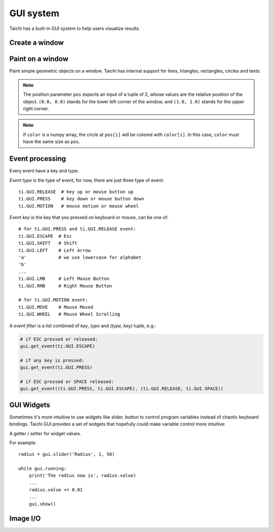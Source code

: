 .. _gui:

GUI system
==========

Taichi has a built-in GUI system to help users visualize results.


Create a window
---------------


.. function:: ti.GUI(title = 'Taichi', res = (512, 512), background_color = 0x000000, show_gui = True)

    :parameter title: (optional, string) the window title
    :parameter res: (optional, scalar or tuple) resolution / size of the window
    :parameter background_color: (optional, RGB hex) background color of the window
    :parameter show_gui: (optional, bool) see the note below
    :return: (GUI) an object represents the window

    Create a window.
    If ``res`` is scalar, then width will be equal to height.

    The following code creates a window of resolution ``640x360``:

    .. code-block:: python

        gui = ti.GUI('Window Title', (640, 360))

    .. note::

        If you are running Taichi on a machine without a GUI environment, consider
        setting ``show_gui`` to ``False``:

        .. code-block:: python

            gui = ti.GUI('Window Title', (640, 360), show_gui=False)

            while gui.running:
                ...
                gui.show(f'{gui.frame:06d}.png')  # save a series of screenshot


.. function:: gui.show(filename = None)

    :parameter gui: (GUI) the window object
    :parameter filename: (optional, string) see notes below

    Show the window on the screen.

    .. note::
        If ``filename`` is specified, a screenshot will be saved to the file specified by the name.
        For example, the following saves frames of the window to ``.png``'s:

        ::

            for frame in range(10000):
                render(img)
                gui.set_image(img)
                gui.show(f'{frame:06d}.png')


Paint on a window
-----------------

Paint simple geometric objects on a window. Taichi has internal support for lines, triangles, rectangles, circles and texts.


.. note::

    The position parameter ``pos`` expects an input of a tuple of 2, whose values are the relative position of the object. 
    ``(0.0, 0.0)`` stands for the lower left corner of the window, and ``(1.0, 1.0)`` stands for the upper right corner.


.. function:: gui.set_image(img)

    :parameter gui: (GUI) the window object
    :parameter img: (np.array or ti.field) field containing the image, see notes below

    Set an image to display on the window.

    The image pixels are set from the values of ``img[i, j]``, where ``i`` indicates the horizontal coordinates (from left to right) and ``j`` the vertical coordinates (from bottom to top).


    If the window size is ``(x, y)``, then ``img`` must be one of:

    * ``ti.field(shape=(x, y))``, a grey-scale image

    * ``ti.field(shape=(x, y, 3))``, where `3` is for ``(r, g, b)`` channels

    * ``ti.field(shape=(x, y, 2))``, where `2` is for ``(r, g)`` channels

    * ``ti.Vector.field(3, shape=(x, y))`` ``(r, g, b)`` channels on each component (see :ref:`vector`)

    * ``ti.Vector.field(2, shape=(x, y))`` ``(r, g)`` channels on each component

    * ``np.ndarray(shape=(x, y))``

    * ``np.ndarray(shape=(x, y, 3))``

    * ``np.ndarray(shape=(x, y, 2))``


    The data type of ``img`` must be one of:

    * ``uint8``, range ``[0, 255]``

    * ``uint16``, range ``[0, 65535]``

    * ``uint32``, range ``[0, 4294967295]``

    * ``float32``, range ``[0, 1]``

    * ``float64``, range ``[0, 1]``

    .. note ::

        When using ``float32`` or ``float64`` as the data type,
        ``img`` entries will be clipped into range ``[0, 1]`` for display.


.. function:: gui.get_image()

    :return: (np.array) the current image shown on the GUI

    Get the 4-channel (RGBA) image shown in the current GUI system.


.. function:: gui.circle(pos, color = 0xFFFFFF, radius = 1)

    :parameter gui: (GUI) the window object
    :parameter pos: (tuple of 2) the position of the circle
    :parameter color: (optional, RGB hex) the color to fill the circle
    :parameter radius: (optional, scalar) the radius of the circle

    Draw a solid circle.


.. function:: gui.circles(pos, color = 0xFFFFFF, radius = 1)

    :parameter gui: (GUI) the window object
    :parameter pos: (np.array) the positions of the circles
    :parameter color: (optional, RGB hex or np.array of uint32) the color(s) to fill the circles
    :parameter radius: (optional, scalar or np.array of float32) the radius (radii) of the circles

    Draw solid circles.

.. note::

    If ``color`` is a numpy array, the circle at ``pos[i]`` will be colored with ``color[i]``.
    In this case, ``color`` must have the same size as ``pos``.


.. function:: gui.line(begin, end, color = 0xFFFFFF, radius = 1)

    :parameter gui: (GUI) the window object
    :parameter begin: (tuple of 2) the first end point position of line
    :parameter end: (tuple of 2) the second end point position of line
    :parameter color: (optional, RGB hex) the color of line
    :parameter radius: (optional, scalar) the width of line

    Draw a line.


.. function:: gui.lines(begin, end, color = 0xFFFFFF, radius = 1)

    :parameter gui: (GUI) the window object
    :parameter begin: (np.array) the positions of the first end point of lines
    :parameter end: (np.array) the positions of the second end point of lines
    :parameter color: (optional, RGB hex or np.array of uint32) the color(s) of lines
    :parameter radius: (optional, scalar or np.array of float32) the width(s) of the lines

    Draw lines.


.. function:: gui.triangle(a, b, c, color = 0xFFFFFF)

    :parameter gui: (GUI) the window object
    :parameter a: (tuple of 2) the first end point position of triangle
    :parameter b: (tuple of 2) the second end point position of triangle
    :parameter c: (tuple of 2) the third end point position of triangle
    :parameter color: (optional, RGB hex) the color to fill the triangle

    Draw a solid triangle.


.. function:: gui.triangles(a, b, c, color = 0xFFFFFF)

    :parameter gui: (GUI) the window object
    :parameter a: (np.array) the positions of the first end point of triangles
    :parameter b: (np.array) the positions of the second end point of triangles
    :parameter c: (np.array) the positions of the third end point of triangles
    :parameter color: (optional, RGB hex or np.array of uint32) the color(s) to fill the triangles

    Draw solid triangles.


.. function:: gui.rect(topleft, bottomright, radius = 1, color = 0xFFFFFF)

    :parameter gui: (GUI) the window object
    :parameter topleft: (tuple of 2) the top-left point position of rectangle
    :parameter bottomright: (tuple of 2) the bottom-right point position of rectangle
    :parameter color: (optional, RGB hex) the color of stroke line
    :parameter radius: (optional, scalar) the width of stroke line

    Draw a hollow rectangle.


.. function:: gui.text(content, pos, font_size = 15, color = 0xFFFFFF)

    :parameter gui: (GUI) the window object
    :parameter content: (str) the text to draw
    :parameter pos: (tuple of 2) the top-left point position of the fonts / texts
    :parameter font_size: (optional, scalar) the size of font (in height)
    :parameter color: (optional, RGB hex) the foreground color of text

    Draw a line of text on screen.


.. function:: ti.rgb_to_hex(rgb):

    :parameter rgb: (tuple of 3 floats) The (R, G, B) float values, in range [0, 1]
    :return: (RGB hex or np.array of uint32) The converted hex value

    Convert a (R, G, B) tuple of floats into a single integer value. E.g.,

    .. code-block:: python

         rgb = (0.4, 0.8, 1.0)
         hex = ti.rgb_to_hex(rgb)  # 0x66ccff

         rgb = np.array([[0.4, 0.8, 1.0], [0.0, 0.5, 1.0]])
         hex = ti.rgb_to_hex(rgb)  # np.array([0x66ccff, 0x007fff])

    The return values can be used in GUI drawing APIs.


.. _gui_event:

Event processing
----------------

Every event have a key and type.

*Event type* is the type of event, for now, there are just three type of event:

::

  ti.GUI.RELEASE  # key up or mouse button up
  ti.GUI.PRESS    # key down or mouse button down
  ti.GUI.MOTION   # mouse motion or mouse wheel

*Event key* is the key that you pressed on keyboard or mouse, can be one of:

::

  # for ti.GUI.PRESS and ti.GUI.RELEASE event:
  ti.GUI.ESCAPE  # Esc
  ti.GUI.SHIFT   # Shift
  ti.GUI.LEFT    # Left Arrow
  'a'            # we use lowercase for alphabet
  'b'
  ...
  ti.GUI.LMB     # Left Mouse Button
  ti.GUI.RMB     # Right Mouse Button

  # for ti.GUI.MOTION event:
  ti.GUI.MOVE    # Mouse Moved
  ti.GUI.WHEEL   # Mouse Wheel Scrolling

A *event filter* is a list combined of *key*, *type* and *(type, key)* tuple, e.g.:

.. code-block:: python

    # if ESC pressed or released:
    gui.get_event(ti.GUI.ESCAPE)

    # if any key is pressed:
    gui.get_event(ti.GUI.PRESS)

    # if ESC pressed or SPACE released:
    gui.get_event((ti.GUI.PRESS, ti.GUI.ESCAPE), (ti.GUI.RELEASE, ti.GUI.SPACE))


.. attribute:: gui.running

    :parameter gui: (GUI)
    :return: (bool) ``True`` if ``ti.GUI.EXIT`` event occurred, vice versa

    ``ti.GUI.EXIT`` occurs when you click on the close (X) button of a window.
    So ``gui.running`` will obtain ``False`` when the GUI is being closed.

    For example, loop until the close button is clicked:

    ::

        while gui.running:
            render()
            gui.set_image(pixels)
            gui.show()


    You can also close the window by manually setting ``gui.running`` to ``False``:

    ::

        while gui.running:
            if gui.get_event(ti.GUI.ESCAPE):
                gui.running = False

            render()
            gui.set_image(pixels)
            gui.show()


.. function:: gui.get_event(a, ...)

    :parameter gui: (GUI)
    :parameter a: (optional, EventFilter) filter out matched events
    :return: (bool) ``False`` if there is no pending event, vise versa

    Try to pop a event from the queue, and store it in ``gui.event``.

    For example:

    ::

        if gui.get_event():
            print('Got event, key =', gui.event.key)


    For example, loop until ESC is pressed:

    ::

        gui = ti.GUI('Title', (640, 480))
        while not gui.get_event(ti.GUI.ESCAPE):
            gui.set_image(img)
            gui.show()


.. function:: gui.get_events(a, ...)

    :parameter gui: (GUI)
    :parameter a: (optional, EventFilter) filter out matched events
    :return: (generator) a python generator, see below

    Basically the same as ``gui.get_event``, except for this one returns a generator of events instead of storing into ``gui.event``:

    ::

        for e in gui.get_events():
            if e.key == ti.GUI.ESCAPE:
                exit()
            elif e.key == ti.GUI.SPACE:
                do_something()
            elif e.key in ['a', ti.GUI.LEFT]:
                ...


.. function:: gui.is_pressed(key, ...)

    :parameter gui: (GUI)
    :parameter key: (EventKey) keys you want to detect
    :return: (bool) ``True`` if one of the keys pressed, vice versa

    .. warning::

        Must be used together with ``gui.get_event``, or it won't be updated!
        For example:

        ::

            while True:
                gui.get_event()  # must be called before is_pressed
                if gui.is_pressed('a', ti.GUI.LEFT):
                    print('Go left!')
                elif gui.is_pressed('d', ti.GUI.RIGHT):
                    print('Go right!')


.. function:: gui.get_cursor_pos()

    :parameter gui: (GUI)
    :return: (tuple of 2) current cursor position within the window

    For example:

    ::

        mouse_x, mouse_y = gui.get_cursor_pos()


.. attribute:: gui.fps_limit

    :parameter gui: (GUI)
    :return: (scalar or None) the maximum FPS, ``None`` for no limit

    The default value is 60.

    For example, to restrict FPS to be below 24, simply ``gui.fps_limit = 24``.
    This helps reduce the overload on your hardware especially when you're
    using OpenGL on your intergrated GPU which could make desktop slow to
    response.


GUI Widgets
-----------

Sometimes it's more intuitive to use widgets like slider, button to control program variables
instead of chaotic keyboard bindings. Taichi GUI provides a set of widgets that hopefully
could make variable control more intuitive:


.. function:: gui.slider(text, minimum, maximum, step=1)

    :parameter text: (str) the text to be displayed above this slider.
    :parameter minumum: (float) the minimum value of the slider value.
    :parameter maxumum: (float) the maximum value of the slider value.
    :parameter step: (optional, float) the step between two separate value.

    :return: (WidgetValue) a value getter / setter, see :class:`WidgetValue`.

    The widget will be display as: ``{text}: {value:.3f}``, followed with a slider.


.. function:: gui.label(text)

    :parameter text: (str) the text to be displayed in the label.

    :return: (WidgetValue) a value getter / setter, see :class:`WidgetValue`.

    The widget will be display as: ``{text}: {value:.3f}``.


.. function:: gui.button(text, event_name=None)

    :parameter text: (str) the text to be displayed in the button.
    :parameter event_name: (optional, str) customize the event name.

    :return: (EventKey) the event key for this button, see :ref:`gui_event`.


.. class:: WidgetValue

    A getter / setter for widget values.

    .. attribute:: value

        Get / set the current value in the widget where we're returned from.

    For example::

        radius = gui.slider('Radius', 1, 50)

        while gui.running:
            print('The radius now is', radius.value)
            ...
            radius.value += 0.01
            ...
            gui.show()

Image I/O
---------

.. function:: ti.imwrite(img, filename)

    :parameter img: (ti.Vector.field or ti.field) the image you want to export
    :parameter filename: (string) the location you want to save to

    Export a ``np.ndarray`` or Taichi field (``ti.Matrix.field``, ``ti.Vector.field``, or ``ti.field``) to a specified location ``filename``.

    Same as ``ti.GUI.show(filename)``, the format of the exported image is determined by **the suffix of** ``filename`` as well. Now ``ti.imwrite`` supports exporting images to ``png``, ``img`` and ``jpg`` and we recommend using ``png``.

    Please make sure that the input image has **a valid shape**. If you want to export a grayscale image, the input shape of field should be ``(height, weight)`` or ``(height, weight, 1)``. For example:

    .. code-block:: python

        import taichi as ti

        ti.init()

        shape = (512, 512)
        type = ti.u8
        pixels = ti.field(dtype=type, shape=shape)

        @ti.kernel
        def draw():
            for i, j in pixels:
                pixels[i, j] = ti.random() * 255    # integars between [0, 255] for ti.u8

        draw()

        ti.imwrite(pixels, f"export_u8.png")

    Besides, for RGB or RGBA images, ``ti.imwrite`` needs to receive a field which has shape ``(height, width, 3)`` and ``(height, width, 4)`` individually.

    Generally the value of the pixels on each channel of a ``png`` image is an integar in [0, 255]. For this reason, ``ti.imwrite`` will **cast fields** which has different datatypes all **into integars between [0, 255]**. As a result, ``ti.imwrite`` has the following requirements for different datatypes of input fields:

    - For float-type (``ti.f16``, ``ti.f32``, etc) input fields, **the value of each pixel should be float between [0.0, 1.0]**. Otherwise ``ti.imwrite`` will first clip them into [0.0, 1.0]. Then they are multiplied by 256 and casted to integaters ranging from [0, 255].

    - For int-type (``ti.u8``, ``ti.u16``, etc) input fields, **the value of each pixel can be any valid integer in its own bounds**. These integers in this field will be scaled to [0, 255] by being divided over the upper bound of its basic type accordingly.

    Here is another example:

    .. code-block:: python

        import taichi as ti

        ti.init()

        shape = (512, 512)
        channels = 3
        type = ti.f32
        pixels = ti.Matrix.field(channels, dtype=type, shape=shape)

        @ti.kernel
        def draw():
            for i, j in pixels:
                for k in ti.static(range(channels)):
                    pixels[i, j][k] = ti.random()   # floats between [0, 1] for ti.f32

        draw()

        ti.imwrite(pixels, f"export_f32.png")


.. function:: ti.imread(filename, channels=0)

    :parameter filename: (string) the filename of the image to load
    :parameter channels: (optional int) the number of channels in your specified image. The default value ``0`` means the channels of the returned image is adaptive to the image file

    :return: (np.ndarray) the image read from ``filename``

    This function loads an image from the target filename and returns it as a ``np.ndarray(dtype=np.uint8)``.

    Each value in this returned field is an integer in [0, 255].


.. function:: ti.imshow(img, windname)

    :parameter img: (ti.Vector.field or ti.field) the image to show in the GUI
    :parameter windname: (string) the name of the GUI window

    This function will create an instance of ``ti.GUI`` and show the input image on the screen.

    It has the same logic as ``ti.imwrite`` for different datatypes.


.. function:: ti.imresize(img, w, h=None):

    :parameter img: (np.array or ti.field) the input image.
    :parameter w: (int) the width after resizing.
    :parameter h: (optional, int) the height after resizing.
    :return: (np.array) the resized image.

    If ``h`` is not specified, it will be equal to ``w`` by default.

    The output image shape is: ``(w, h, *img.shape[2:])``.
